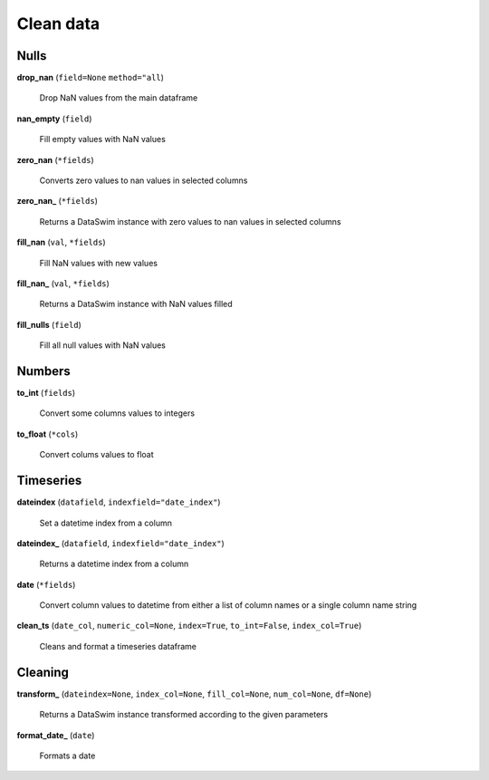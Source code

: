 Clean data
==========

Nulls
-----

**drop_nan** (``field=None`` ``method="all``)

    Drop NaN values from the main dataframe
    
**nan_empty** (``field``)

    Fill empty values with NaN values
    
**zero_nan** (``*fields``)

    Converts zero values to nan values in selected columns
    
**zero_nan_** (``*fields``)

    Returns a DataSwim instance with zero values to nan values in selected columns
    
**fill_nan** (``val``, ``*fields``)

    Fill NaN values with new values
    
**fill_nan_** (``val``, ``*fields``)

    Returns a DataSwim instance with NaN values filled
    
**fill_nulls** (``field``)

    Fill all null values with NaN values
    
Numbers
-------
    
**to_int** (``fields``)

    Convert some columns values to integers
    
**to_float** (``*cols``)

    Convert colums values to float
    
Timeseries
----------

**dateindex** (``datafield``, ``indexfield="date_index"``)

    Set a datetime index from a column
    
**dateindex_** (``datafield``, ``indexfield="date_index"``)

    Returns a datetime index from a column
    
**date** (``*fields``)

    Convert column values to datetime from either a list of column names or a single column name string
    
**clean_ts** (``date_col``, ``numeric_col=None``, ``index=True``, ``to_int=False``, ``index_col=True``)

    Cleans and format a timeseries dataframe
    
Cleaning
--------

**transform_** (``dateindex=None``, ``index_col=None``, ``fill_col=None``, ``num_col=None``, ``df=None``)

    Returns a DataSwim instance transformed according to the given parameters
    
**format_date_** (``date``)

    Formats a date
    
